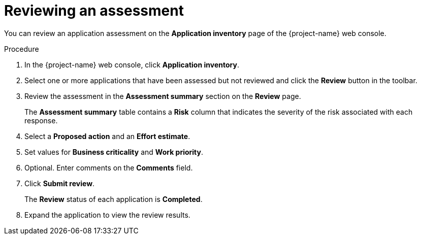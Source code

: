// Module included in the following assemblies:
//
// * documentation/doc-installing-and-using-tackle/master.adoc

[id="reviewing-assessment_{context}"]
= Reviewing an assessment

You can review an application assessment on the *Application inventory* page of the {project-name} web console.

.Procedure

. In the {project-name} web console, click *Application inventory*.
. Select one or more applications that have been assessed but not reviewed and click the *Review* button in the toolbar.
. Review the assessment in the *Assessment summary* section on the *Review* page.
+
The *Assessment summary* table contains a *Risk* column that indicates the severity of the risk associated with each response.

. Select a *Proposed action* and an *Effort estimate*.
. Set values for *Business criticality* and *Work priority*.
. Optional. Enter comments on the *Comments* field.
. Click *Submit review*.
+
The *Review* status of each application is *Completed*.

. Expand the application to view the review results.
